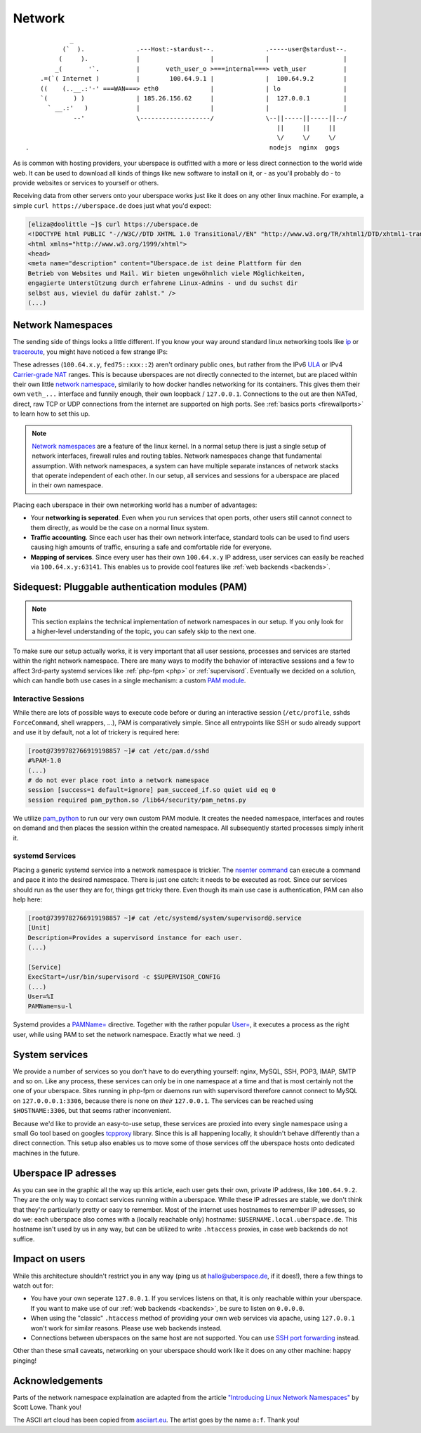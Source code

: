 .. _network:

#######
Network
#######

::

              _
            (`  ).              .---Host:-stardust--.              .-----user@stardust--.
           (     ).             |                   |              |                    |
          _(       '`.          |       veth_user_o >===internal===> veth_user          |
      .=(`( Internet )          |        100.64.9.1 |              |  100.64.9.2        |
      ((    (..__.:'-' ===WAN===> eth0              |              | lo                 |
      `(       ) )              | 185.26.156.62     |              |  127.0.0.1         |
        ` __.:'   )             |                   |              |                    |
               --'              \-------------------/              \--||-----||-----||--/
                                                                      ||     ||     ||
                                                                      \/     \/     \/
  .                                                                 nodejs  nginx  gogs

As is common with hosting providers, your uberspace is outfitted with a more or
less direct connection to the world wide web. It can be used to download all
kinds of things like new software to install on it, or - as you'll probably do
- to provide websites or services to yourself or others.

Receiving data from other servers onto your uberspace works just like it does
on any other linux machine. For example, a simple ``curl https://uberspace.de``
does just what you'd expect:

.. code-block:: console

  [eliza@doolittle ~]$ curl https://uberspace.de
  <!DOCTYPE html PUBLIC "-//W3C//DTD XHTML 1.0 Transitional//EN" "http://www.w3.org/TR/xhtml1/DTD/xhtml1-transitional.dtd">
  <html xmlns="http://www.w3.org/1999/xhtml">
  <head>
  <meta name="description" content="Uberspace.de ist deine Plattform für den
  Betrieb von Websites und Mail. Wir bieten ungewöhnlich viele Möglichkeiten,
  engagierte Unterstützung durch erfahrene Linux-Admins - und du suchst dir
  selbst aus, wieviel du dafür zahlst." />
  (...)

Network Namespaces
==================

The sending side of things looks a little different. If you know your way around
standard linux networking tools like ip_ or traceroute_, you might have noticed
a few strange IPs:

.. code-block:: console
  :emphasize-lines: 3,11,13

  [eliza@doolittle ~]$ traceroute uberspace.de
  traceroute to uberspace.de (185.26.156.78), 30 hops max, 60 byte packets
  1  gateway (100.64.9.1)  0.047 ms  0.012 ms  0.011 ms
  2  185.26.156.62 (185.26.156.62)  5.281 ms  5.250 ms  5.660 ms
  3  185.26.15 (...)
  [eliza@doolittle ~]$ ip addr
  1: lo: <LOOPBACK,UP,LOWER_UP> mtu 65536 qdisc noqueue state UNKNOWN qlen 1
    (...)
  3: veth_eliza@if4: <BROADCAST,MULTICAST,UP,LOWER_UP> mtu 1500 qdisc noqueue state UP qlen 1000
    link/ether 1a:25:85:03:bc:3a brd ff:ff:ff:ff:ff:ff link-netnsid 0
    inet 100.64.9.2/30 scope global veth_dbcheck
       valid_lft forever preferred_lft forever
    inet6 fd75:6272:7370:9::2/64 scope global
       valid_lft forever preferred_lft forever

These adresses (``100.64.x.y``, ``fed75::xxx::2``) aren't ordinary public ones,
but rather from the IPv6 ULA_ or IPv4 `Carrier-grade NAT`_ ranges. This is
because uberspaces are not directly connected to the internet, but are placed
within their own little `network namespace`_, similarily to how docker handles
networking for its containers. This gives them their own ``veth_...`` interface
and funnily enough, their own loopback / ``127.0.0.1``. Connections to the
out are then NATed, direct, raw TCP or UDP connections from the internet are
supported on high ports. See :ref:`basics ports <firewallports>` to learn how to set this up.

.. note::

  `Network namespaces <network namespace_>`_ are a feature of the linux kernel.
  In a normal setup there is just a single setup of network interfaces,
  firewall rules and routing tables. Network namespaces change that fundamental
  assumption. With network namespaces, a system can have multiple separate
  instances of network stacks that operate independent of each other. In our
  setup, all services and sessions for a uberspace are placed in their own
  namespace.

Placing each uberspace in their own networking world has a number of advantages:

* Your **networking is seperated**. Even when you run services that open ports,
  other users still cannot connect to them directly, as would be the case on a
  normal linux system.
* **Traffic accounting**. Since each user has their own network interface,
  standard tools can be used to find users causing high amounts of traffic,
  ensuring a safe and comfortable ride for everyone.
* **Mapping of services**. Since every user has their own ``100.64.x.y`` IP
  address, user services can easily be reached via ``100.64.x.y:63141``. This
  enables us to provide cool features like :ref:`web backends <backends>`.

Sidequest: Pluggable authentication modules (PAM)
=================================================

.. note::

  This section explains the technical implementation of network namespaces in
  our setup. If you only look for a higher-level understanding of the topic, you can
  safely skip to the next one.

To make sure our setup actually works, it is very important that all user
sessions, processes and services are started within the right network namespace.
There are many ways to modify the behavior of interactive sessions and a few to
affect 3rd-party systemd services like :ref:`php-fpm <php>` or :ref:`supervisord`.
Eventually we decided on a solution, which can handle both use cases in a single
mechanism: a custom `PAM module <PAM_>`_.

Interactive Sessions
--------------------

While there are lots of possible ways to execute code before or during an
interactive session (``/etc/profile``, sshds ``ForceCommand``, shell wrappers,
...), PAM is comparatively simple. Since all entrypoints like SSH or sudo
already support and use it by default, not a lot of trickery is required here:

.. code-block:: console

  [root@7399782766919198857 ~]# cat /etc/pam.d/sshd
  #%PAM-1.0
  (...)
  # do not ever place root into a network namespace
  session [success=1 default=ignore] pam_succeed_if.so quiet uid eq 0
  session required pam_python.so /lib64/security/pam_netns.py

We utilize pam_python_ to run our very own custom PAM module. It creates the
needed namespace, interfaces and routes on demand and then places the session
within the created namespace. All subsequently started processes simply inherit
it.

systemd Services
----------------

Placing a generic systemd service into a network namespace is trickier. The
`nsenter command`_ can execute a command and pace it into the desired namespace.
There is just one catch: it needs to be executed as root. Since our services
should run as the user they are for, things get tricky there. Even though its
main use case is authentication, PAM can also help here:

.. code-block:: console

  [root@7399782766919198857 ~]# cat /etc/systemd/system/supervisord@.service
  [Unit]
  Description=Provides a supervisord instance for each user.
  (...)

  [Service]
  ExecStart=/usr/bin/supervisord -c $SUPERVISOR_CONFIG
  (...)
  User=%I
  PAMName=su-l

Systemd provides a `PAMName=`_ directive. Together with the rather popular
`User=`_, it executes a process as the right user, while using PAM to set the
network namespace. Exactly what we need. :)

System services
===============

We provide a number of services so you don't have to do everything yourself:
nginx, MySQL, SSH, POP3, IMAP, SMTP and so on. Like any process, these services
can only be in one namespace at a time and that is most certainly not the one of
your uberspace. Sites running in php-fpm or daemons run with supervisord
therefore cannot connect to MySQL on ``127.0.0.0.1:3306``, because there is none
on *their* ``127.0.0.1``. The services can be reached using ``$HOSTNAME:3306``,
but that seems rather inconvenient.

Because we'd like to provide an easy-to-use setup, these services are proxied
into every single namespace using a small Go tool based on googles tcpproxy_
library. Since this is all happening locally, it shouldn't behave differently
than a direct connection. This setup also enables us to move some of those
services off the uberspace hosts onto dedicated machines in the future.

Uberspace IP adresses
=====================

As you can see in the graphic all the way up this article, each user gets their
own, private IP address, like ``100.64.9.2``. They are the only way to contact
services running within a uberspace. While these IP adresses are stable, we
don't think that they're particularly pretty or easy to remember. Most of the
internet uses hostnames to remember IP adresses, so do we: each uberspace also
comes with a (locally reachable only) hostname: ``$USERNAME.local.uberspace.de``.
This hostname isn't used by us in any way, but can be utilized to write
``.htaccess`` proxies, in case web backends do not suffice.

Impact on users
===============

While this architecture shouldn't restrict you in any way (ping us at hallo@uberspace.de,
if it does!), there a few things to watch out for:

* You have your own seperate ``127.0.0.1``. If you services listens on that, it
  is only reachable within your uberspace. If you want to make use of our
  :ref:`web backends <backends>`, be sure to listen on ``0.0.0.0``.
* When using the "classic" ``.htaccess`` method of providing your own web
  services via apache, using ``127.0.0.1`` won't work for similar reasons.
  Please use web backends instead.
* Connections between uberspaces on the same host are not supported. You can use
  `SSH port forwarding <portforwarding_>`_ instead.

Other than these small caveats, networking on your uberspace should work like it
does on any other machine: happy pinging!

Acknowledgements
================

Parts of the network namespace explaination are adapted from the article
`"Introducing Linux Network Namespaces" <networkns article_>`_ by Scott Lowe.
Thank you!

The ASCII art cloud has been copied from `asciiart.eu <asciicloud_>`_. The
artist goes by the name ``a:f``. Thank you!

.. _ip: https://linux.die.net/man/8/ip
.. _traceroute: https://linux.die.net/man/8/traceroute
.. _Carrier-grade NAT: https://en.wikipedia.org/wiki/Carrier-grade_NAT
.. _ULA: https://en.wikipedia.org/wiki/Unique_local_address
.. _network namespace: https://lwn.net/Articles/580893/
.. _PAM: https://en.wikipedia.org/wiki/PAM
.. _pam_python: http://pam-python.sourceforge.net/
.. _nsenter command: http://man7.org/linux/man-pages/man1/nsenter.1.html
.. _PAMName=: https://www.freedesktop.org/software/systemd/man/systemd.exec.html#PAMName=
.. _USer=: https://www.freedesktop.org/software/systemd/man/systemd.exec.html#User=
.. _tcpproxy: https://github.com/google/tcpproxy
.. _portforwarding: https://help.ubuntu.com/community/SSH/OpenSSH/PortForwarding
.. _networkns article: https://blog.scottlowe.org/2013/09/04/introducing-linux-network-namespaces/
.. _asciicloud: https://www.asciiart.eu/nature/clouds
